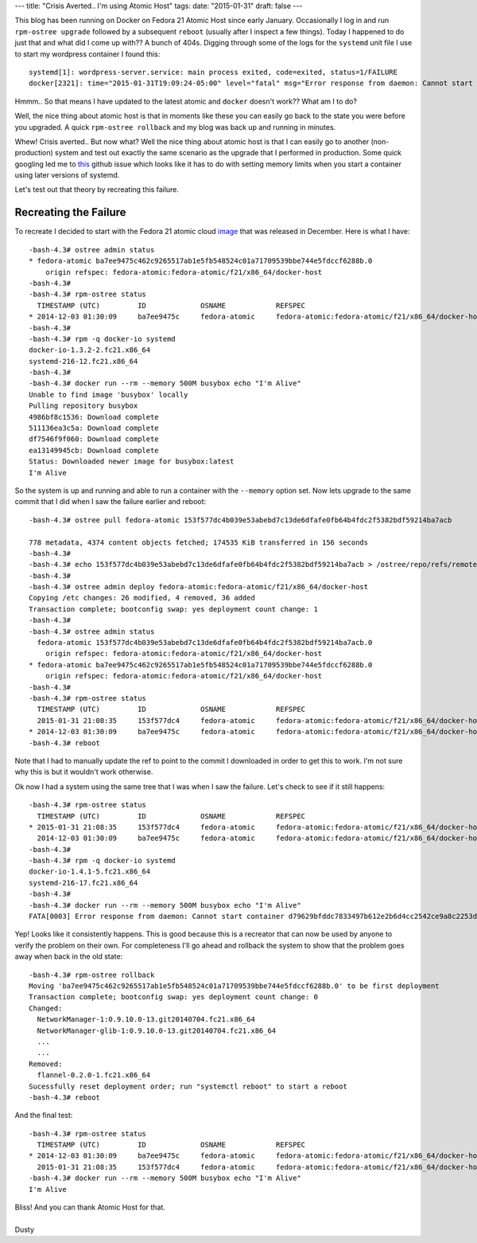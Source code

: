 ---
title: "Crisis Averted.. I'm using Atomic Host"
tags:
date: "2015-01-31"
draft: false
---


.. Crisis Averted.. I'm using Atomic Host
.. ======================================

This blog has been running on Docker on Fedora 21 Atomic Host since early January.
Occasionally I log in and run ``rpm-ostree upgrade`` followed by a subsequent 
``reboot`` (usually after I inspect a few things). Today I happened to do just that
and what did I come up with?? A bunch of 404s. Digging through some of the logs for 
the ``systemd`` unit file I use to start my wordpress container I found this::

    systemd[1]: wordpress-server.service: main process exited, code=exited, status=1/FAILURE
    docker[2321]: time="2015-01-31T19:09:24-05:00" level="fatal" msg="Error response from daemon: Cannot start container 51a2b8c45bbee564a61bcbffaee5bc78357de97cdd38918418026c26ae40fb09: write /sys/fs/cgroup/memory/system.slice/docker-51a2b8c45bbee564a61bcbffaee5bc78357de97cdd38918418026c26ae40fb09.scope/memory.memsw.limit_in_bytes: invalid argument"

Hmmm.. So that means I have updated to the latest atomic and ``docker`` doesn't work?? 
What am I to do? 

Well, the nice thing about atomic host is that in moments like these you can easily go 
back to the state you were before you upgraded. A quick ``rpm-ostree rollback`` and 
my blog was back up and running in minutes.

Whew! Crisis averted.. But now what? Well the nice thing about atomic host is that I can
easily go to another (non-production) system and test out exactly the same scenario as the
upgrade that I performed in production. Some quick googling led me to this_ github issue
which looks like it has to do with setting memory limits when you start a container using 
later versions of systemd.

.. _this: https://github.com/docker/docker/issues/10280


Let's test out that theory by recreating this failure.


Recreating the Failure
----------------------

.. _image: http://download.fedoraproject.org/pub/fedora/linux/releases/21/Cloud/Images/x86_64/Fedora-Cloud-Base-20141203-21.x86_64.qcow2

To recreate I decided to start with the Fedora 21 atomic cloud image_ that was
released in December. Here is what I have:: 

    -bash-4.3# ostree admin status
    * fedora-atomic ba7ee9475c462c9265517ab1e5fb548524c01a71709539bbe744e5fdccf6288b.0
        origin refspec: fedora-atomic:fedora-atomic/f21/x86_64/docker-host
    -bash-4.3#
    -bash-4.3# rpm-ostree status
      TIMESTAMP (UTC)         ID             OSNAME            REFSPEC
    * 2014-12-03 01:30:09     ba7ee9475c     fedora-atomic     fedora-atomic:fedora-atomic/f21/x86_64/docker-host
    -bash-4.3#
    -bash-4.3# rpm -q docker-io systemd
    docker-io-1.3.2-2.fc21.x86_64
    systemd-216-12.fc21.x86_64
    -bash-4.3#
    -bash-4.3# docker run --rm --memory 500M busybox echo "I'm Alive"
    Unable to find image 'busybox' locally
    Pulling repository busybox
    4986bf8c1536: Download complete 
    511136ea3c5a: Download complete 
    df7546f9f060: Download complete 
    ea13149945cb: Download complete 
    Status: Downloaded newer image for busybox:latest
    I'm Alive


So the system is up and running and able to run a container with the ``--memory``
option set. Now lets upgrade to the same commit that I did when I saw the failure
earlier and reboot::

    -bash-4.3# ostree pull fedora-atomic 153f577dc4b039e53abebd7c13de6dfafe0fb64b4fdc2f5382bdf59214ba7acb

    778 metadata, 4374 content objects fetched; 174535 KiB transferred in 156 seconds
    -bash-4.3#
    -bash-4.3# echo 153f577dc4b039e53abebd7c13de6dfafe0fb64b4fdc2f5382bdf59214ba7acb > /ostree/repo/refs/remotes/fedora-atomic/fedora-atomic/f21/x86_64/docker-host
    -bash-4.3#
    -bash-4.3# ostree admin deploy fedora-atomic:fedora-atomic/f21/x86_64/docker-host
    Copying /etc changes: 26 modified, 4 removed, 36 added
    Transaction complete; bootconfig swap: yes deployment count change: 1
    -bash-4.3#
    -bash-4.3# ostree admin status
      fedora-atomic 153f577dc4b039e53abebd7c13de6dfafe0fb64b4fdc2f5382bdf59214ba7acb.0
        origin refspec: fedora-atomic:fedora-atomic/f21/x86_64/docker-host
    * fedora-atomic ba7ee9475c462c9265517ab1e5fb548524c01a71709539bbe744e5fdccf6288b.0
        origin refspec: fedora-atomic:fedora-atomic/f21/x86_64/docker-host
    -bash-4.3# 
    -bash-4.3# rpm-ostree status
      TIMESTAMP (UTC)         ID             OSNAME            REFSPEC
      2015-01-31 21:08:35     153f577dc4     fedora-atomic     fedora-atomic:fedora-atomic/f21/x86_64/docker-host
    * 2014-12-03 01:30:09     ba7ee9475c     fedora-atomic     fedora-atomic:fedora-atomic/f21/x86_64/docker-host
    -bash-4.3# reboot


Note that I had to manually update the ref to point to the commit I downloaded
in order to get this to work. I'm not sure why this is but it wouldn't work otherwise. 

Ok now I had a system using the same tree that I was when I saw the failure. Let's
check to see if it still happens::

    -bash-4.3# rpm-ostree status
      TIMESTAMP (UTC)         ID             OSNAME            REFSPEC
    * 2015-01-31 21:08:35     153f577dc4     fedora-atomic     fedora-atomic:fedora-atomic/f21/x86_64/docker-host
      2014-12-03 01:30:09     ba7ee9475c     fedora-atomic     fedora-atomic:fedora-atomic/f21/x86_64/docker-host
    -bash-4.3#
    -bash-4.3# rpm -q docker-io systemd
    docker-io-1.4.1-5.fc21.x86_64
    systemd-216-17.fc21.x86_64
    -bash-4.3#
    -bash-4.3# docker run --rm --memory 500M busybox echo "I'm Alive"
    FATA[0003] Error response from daemon: Cannot start container d79629bfddc7833497b612e2b6d4cc2542ce9a8c2253d39ace4434bbd385185b: write /sys/fs/cgroup/memory/system.slice/docker-d79629bfddc7833497b612e2b6d4cc2542ce9a8c2253d39ace4434bbd385185b.scope/memory.memsw.limit_in_bytes: invalid argument


Yep! Looks like it consistently happens. This is good because this is a recreator that 
can now be used by anyone to verify the problem on their own. For completeness I'll go 
ahead and rollback the system to show that the problem goes away when back in the old
state::

    -bash-4.3# rpm-ostree rollback 
    Moving 'ba7ee9475c462c9265517ab1e5fb548524c01a71709539bbe744e5fdccf6288b.0' to be first deployment
    Transaction complete; bootconfig swap: yes deployment count change: 0
    Changed:
      NetworkManager-1:0.9.10.0-13.git20140704.fc21.x86_64
      NetworkManager-glib-1:0.9.10.0-13.git20140704.fc21.x86_64
      ...
      ...
    Removed:
      flannel-0.2.0-1.fc21.x86_64
    Sucessfully reset deployment order; run "systemctl reboot" to start a reboot
    -bash-4.3# reboot


And the final test::

    -bash-4.3# rpm-ostree status
      TIMESTAMP (UTC)         ID             OSNAME            REFSPEC
    * 2014-12-03 01:30:09     ba7ee9475c     fedora-atomic     fedora-atomic:fedora-atomic/f21/x86_64/docker-host
      2015-01-31 21:08:35     153f577dc4     fedora-atomic     fedora-atomic:fedora-atomic/f21/x86_64/docker-host
    -bash-4.3# docker run --rm --memory 500M busybox echo "I'm Alive"
    I'm Alive


| Bliss! And you can thank Atomic Host for that.
|
| Dusty
